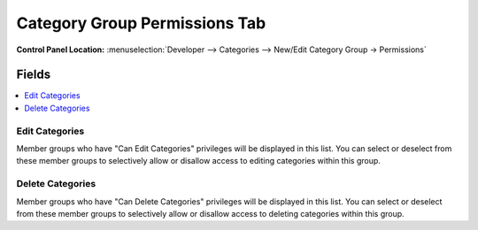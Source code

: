 Category Group Permissions Tab
==============================

.. rst-class:: cp-path

**Control Panel Location:** :menuselection:`Developer --> Categories --> New/Edit Category Group -> Permissions`


Fields
------

.. contents::
  :local:
  :depth: 1

.. Each Field

Edit Categories
~~~~~~~~~~~~~~~

Member groups who have "Can Edit Categories" privileges will be
displayed in this list. You can select or deselect from these member
groups to selectively allow or disallow access to editing categories
within this group.

Delete Categories
~~~~~~~~~~~~~~~~~

Member groups who have "Can Delete Categories" privileges will be
displayed in this list. You can select or deselect from these member
groups to selectively allow or disallow access to deleting categories
within this group.